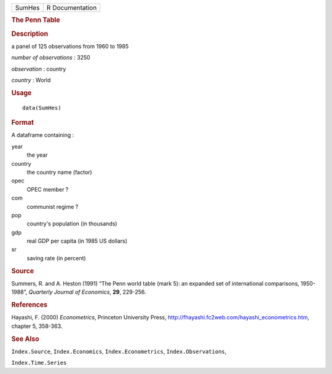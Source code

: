 .. container::

   .. container::

      ====== ===============
      SumHes R Documentation
      ====== ===============

      .. rubric:: The Penn Table
         :name: the-penn-table

      .. rubric:: Description
         :name: description

      a panel of 125 observations from 1960 to 1985

      *number of observations* : 3250

      *observation* : country

      *country* : World

      .. rubric:: Usage
         :name: usage

      ::

         data(SumHes)

      .. rubric:: Format
         :name: format

      A dataframe containing :

      year
         the year

      country
         the country name (factor)

      opec
         OPEC member ?

      com
         communist regime ?

      pop
         country's population (in thousands)

      gdp
         real GDP per capita (in 1985 US dollars)

      sr
         saving rate (in percent)

      .. rubric:: Source
         :name: source

      Summers, R. and A. Heston (1991) “The Penn world table (mark 5):
      an expanded set of international comparisons, 1950-1988”,
      *Quarterly Journal of Economics*, **29**, 229-256.

      .. rubric:: References
         :name: references

      Hayashi, F. (2000) *Econometrics*, Princeton University Press,
      http://fhayashi.fc2web.com/hayashi_econometrics.htm, chapter 5,
      358-363.

      .. rubric:: See Also
         :name: see-also

      ``Index.Source``, ``Index.Economics``, ``Index.Econometrics``,
      ``Index.Observations``,

      ``Index.Time.Series``
